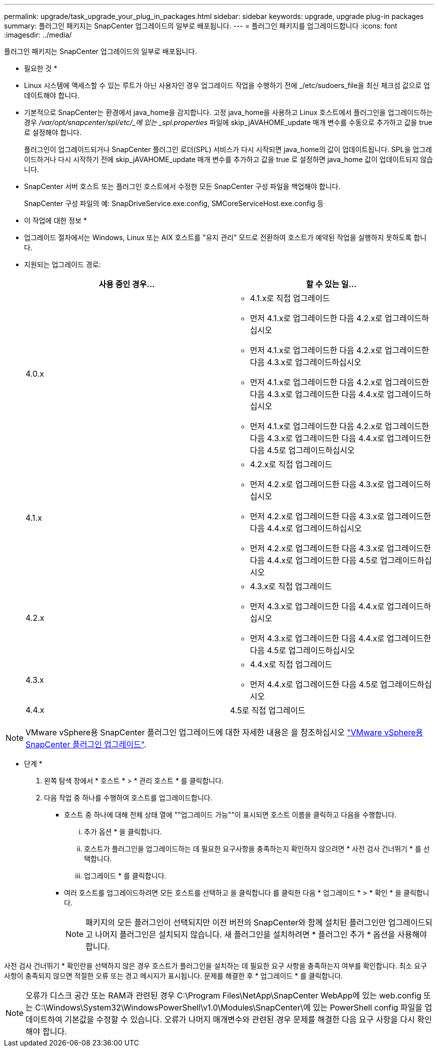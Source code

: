 ---
permalink: upgrade/task_upgrade_your_plug_in_packages.html 
sidebar: sidebar 
keywords: upgrade, upgrade plug-in packages 
summary: 플러그인 패키지는 SnapCenter 업그레이드의 일부로 배포됩니다. 
---
= 플러그인 패키지를 업그레이드합니다
:icons: font
:imagesdir: ../media/


[role="lead"]
플러그인 패키지는 SnapCenter 업그레이드의 일부로 배포됩니다.

* 필요한 것 *

* Linux 시스템에 액세스할 수 있는 루트가 아닌 사용자인 경우 업그레이드 작업을 수행하기 전에 _/etc/sudoers_file을 최신 체크섬 값으로 업데이트해야 합니다.
* 기본적으로 SnapCenter는 환경에서 java_home을 감지합니다. 고정 java_home을 사용하고 Linux 호스트에서 플러그인을 업그레이드하는 경우 _/var/opt/snapcenter/spl/etc/_에 있는 _spl.properties_ 파일에 skip_jAVAHOME_update 매개 변수를 수동으로 추가하고 값을 true 로 설정해야 합니다.
+
플러그인이 업그레이드되거나 SnapCenter 플러그인 로더(SPL) 서비스가 다시 시작되면 java_home의 값이 업데이트됩니다. SPL을 업그레이드하거나 다시 시작하기 전에 skip_jAVAHOME_update 매개 변수를 추가하고 값을 true 로 설정하면 java_home 값이 업데이트되지 않습니다.

* SnapCenter 서버 호스트 또는 플러그인 호스트에서 수정한 모든 SnapCenter 구성 파일을 백업해야 합니다.
+
SnapCenter 구성 파일의 예: SnapDriveService.exe.config, SMCoreServiceHost.exe.config 등



* 이 작업에 대한 정보 *

* 업그레이드 절차에서는 Windows, Linux 또는 AIX 호스트를 "유지 관리" 모드로 전환하여 호스트가 예약된 작업을 실행하지 못하도록 합니다.
* 지원되는 업그레이드 경로:
+
|===
| 사용 중인 경우... | 할 수 있는 일... 


 a| 
4.0.x
 a| 
** 4.1.x로 직접 업그레이드
** 먼저 4.1.x로 업그레이드한 다음 4.2.x로 업그레이드하십시오
** 먼저 4.1.x로 업그레이드한 다음 4.2.x로 업그레이드한 다음 4.3.x로 업그레이드하십시오
** 먼저 4.1.x로 업그레이드한 다음 4.2.x로 업그레이드한 다음 4.3.x로 업그레이드한 다음 4.4.x로 업그레이드하십시오
** 먼저 4.1.x로 업그레이드한 다음 4.2.x로 업그레이드한 다음 4.3.x로 업그레이드한 다음 4.4.x로 업그레이드한 다음 4.5로 업그레이드하십시오




 a| 
4.1.x
 a| 
** 4.2.x로 직접 업그레이드
** 먼저 4.2.x로 업그레이드한 다음 4.3.x로 업그레이드하십시오
** 먼저 4.2.x로 업그레이드한 다음 4.3.x로 업그레이드한 다음 4.4.x로 업그레이드하십시오
** 먼저 4.2.x로 업그레이드한 다음 4.3.x로 업그레이드한 다음 4.4.x로 업그레이드한 다음 4.5로 업그레이드하십시오




 a| 
4.2.x
 a| 
** 4.3.x로 직접 업그레이드
** 먼저 4.3.x로 업그레이드한 다음 4.4.x로 업그레이드하십시오
** 먼저 4.3.x로 업그레이드한 다음 4.4.x로 업그레이드한 다음 4.5로 업그레이드하십시오




 a| 
4.3.x
 a| 
** 4.4.x로 직접 업그레이드
** 먼저 4.4.x로 업그레이드한 다음 4.5로 업그레이드하십시오




 a| 
4.4.x
 a| 
4.5로 직접 업그레이드

|===



NOTE: VMware vSphere용 SnapCenter 플러그인 업그레이드에 대한 자세한 내용은 을 참조하십시오 https://docs.netapp.com/us-en/sc-plugin-vmware-vsphere/scpivs44_upgrade.html["VMware vSphere용 SnapCenter 플러그인 업그레이드"^].

* 단계 *

. 왼쪽 탐색 창에서 * 호스트 * > * 관리 호스트 * 를 클릭합니다.
. 다음 작업 중 하나를 수행하여 호스트를 업그레이드합니다.
+
** 호스트 중 하나에 대해 전체 상태 열에 ""업그레이드 가능""이 표시되면 호스트 이름을 클릭하고 다음을 수행합니다.
+
... 추가 옵션 * 을 클릭합니다.
... 호스트가 플러그인을 업그레이드하는 데 필요한 요구사항을 충족하는지 확인하지 않으려면 * 사전 검사 건너뛰기 * 를 선택합니다.
... 업그레이드 * 를 클릭합니다.


** 여러 호스트를 업그레이드하려면 모든 호스트를 선택하고 을 클릭합니다 image:../media/more_icon.gif[""]를 클릭한 다음 * 업그레이드 * > * 확인 * 을 클릭합니다.
+

NOTE: 패키지의 모든 플러그인이 선택되지만 이전 버전의 SnapCenter와 함께 설치된 플러그인만 업그레이드되고 나머지 플러그인은 설치되지 않습니다. 새 플러그인을 설치하려면 * 플러그인 추가 * 옵션을 사용해야 합니다.





사전 검사 건너뛰기 * 확인란을 선택하지 않은 경우 호스트가 플러그인을 설치하는 데 필요한 요구 사항을 충족하는지 여부를 확인합니다. 최소 요구 사항이 충족되지 않으면 적절한 오류 또는 경고 메시지가 표시됩니다. 문제를 해결한 후 * 업그레이드 * 를 클릭합니다.


NOTE: 오류가 디스크 공간 또는 RAM과 관련된 경우 C:\Program Files\NetApp\SnapCenter WebApp에 있는 web.config 또는 C:\Windows\System32\WindowsPowerShell\v1.0\Modules\SnapCenter\에 있는 PowerShell config 파일을 업데이트하여 기본값을 수정할 수 있습니다. 오류가 나머지 매개변수와 관련된 경우 문제를 해결한 다음 요구 사항을 다시 확인해야 합니다.
